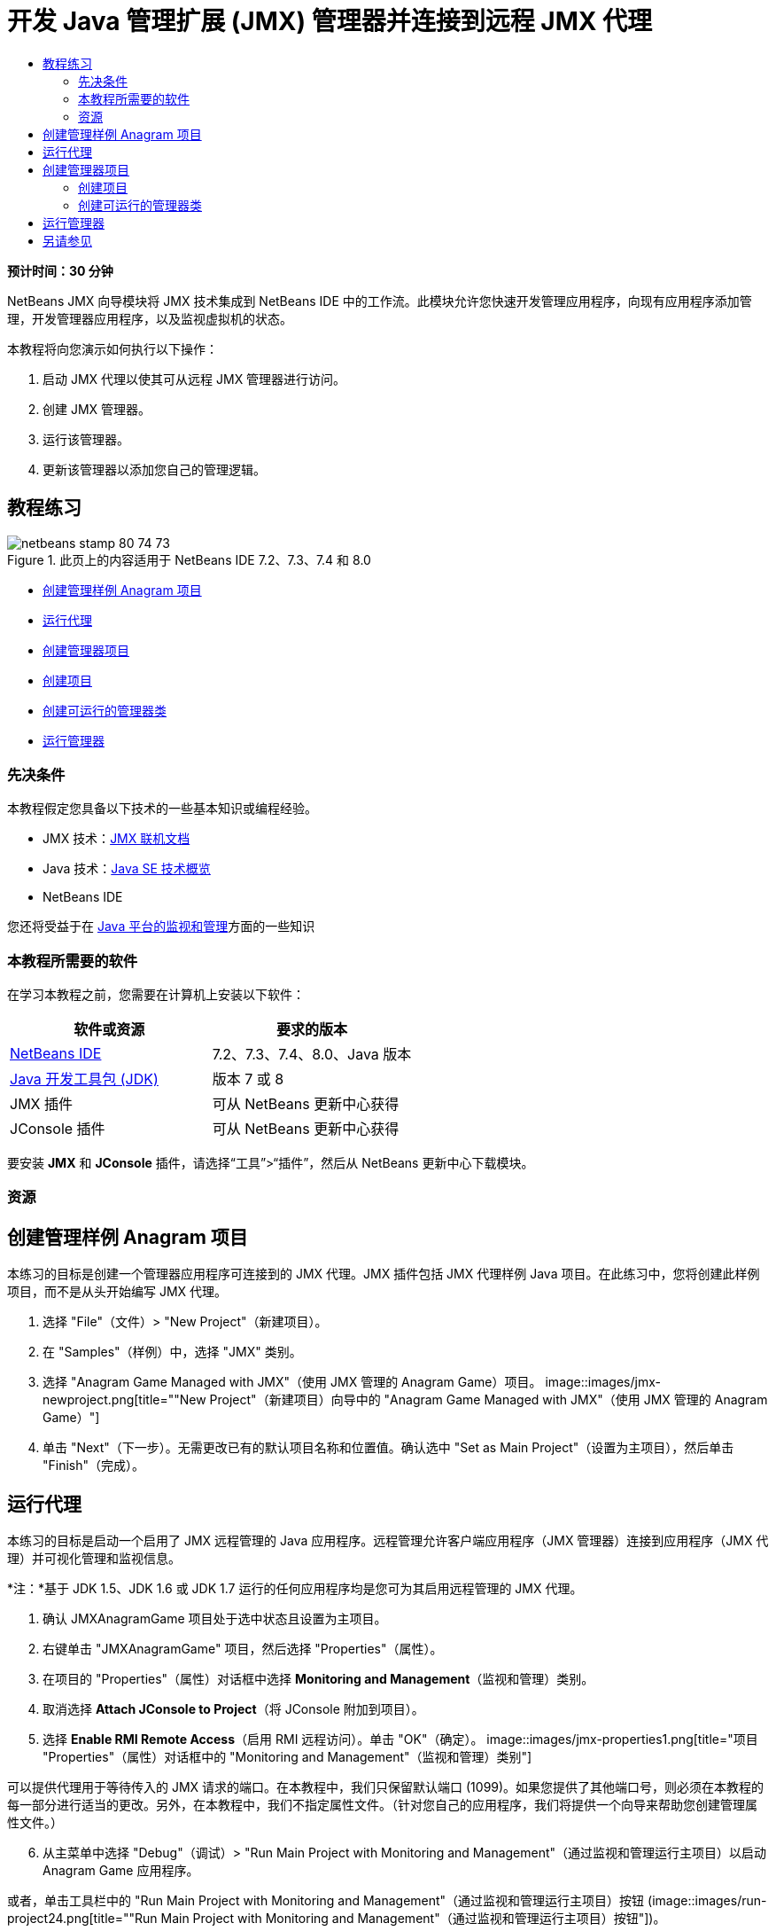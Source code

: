 // 
//     Licensed to the Apache Software Foundation (ASF) under one
//     or more contributor license agreements.  See the NOTICE file
//     distributed with this work for additional information
//     regarding copyright ownership.  The ASF licenses this file
//     to you under the Apache License, Version 2.0 (the
//     "License"); you may not use this file except in compliance
//     with the License.  You may obtain a copy of the License at
// 
//       http://www.apache.org/licenses/LICENSE-2.0
// 
//     Unless required by applicable law or agreed to in writing,
//     software distributed under the License is distributed on an
//     "AS IS" BASIS, WITHOUT WARRANTIES OR CONDITIONS OF ANY
//     KIND, either express or implied.  See the License for the
//     specific language governing permissions and limitations
//     under the License.
//

= 开发 Java 管理扩展 (JMX) 管理器并连接到远程 JMX 代理
:jbake-type: tutorial
:jbake-tags: tutorials 
:jbake-status: published
:icons: font
:syntax: true
:source-highlighter: pygments
:toc: left
:toc-title:
:description: 开发 Java 管理扩展 (JMX) 管理器并连接到远程 JMX 代理 - Apache NetBeans
:keywords: Apache NetBeans, Tutorials, 开发 Java 管理扩展 (JMX) 管理器并连接到远程 JMX 代理

*预计时间：30 分钟*

NetBeans JMX 向导模块将 JMX 技术集成到 NetBeans IDE 中的工作流。此模块允许您快速开发管理应用程序，向现有应用程序添加管理，开发管理器应用程序，以及监视虚拟机的状态。

本教程将向您演示如何执行以下操作：

1. 启动 JMX 代理以使其可从远程 JMX 管理器进行访问。
2. 创建 JMX 管理器。
3. 运行该管理器。
4. 更新该管理器以添加您自己的管理逻辑。


== 教程练习

image::images/netbeans-stamp-80-74-73.png[title="此页上的内容适用于 NetBeans IDE 7.2、7.3、7.4 和 8.0"]

* <<Exercise_1,创建管理样例 Anagram 项目>>
* <<Exercise_2,运行代理>>
* <<Exercise_3,创建管理器项目>>
* <<Exercise_3,创建项目>>
* <<Exercise_4,创建可运行的管理器类>>
* <<Exercise_5,运行管理器>>


=== 先决条件

本教程假定您具备以下技术的一些基本知识或编程经验。

* JMX 技术：link:http://download.oracle.com/javase/6/docs/technotes/guides/jmx/index.html[+JMX 联机文档+]
* Java 技术：link:http://www.oracle.com/technetwork/java/javase/tech/index.html[+Java SE 技术概览+]
* NetBeans IDE

您还将受益于在 link:http://download.oracle.com/javase/6/docs/technotes/guides/management/index.html[+Java 平台的监视和管理+]方面的一些知识


=== 本教程所需要的软件

在学习本教程之前，您需要在计算机上安装以下软件：

|===
|软件或资源 |要求的版本 

|link:https://netbeans.org/downloads/index.html[+NetBeans IDE+] |7.2、7.3、7.4、8.0、Java 版本 

|link:http://www.oracle.com/technetwork/java/javase/downloads/index.html[+Java 开发工具包 (JDK)+] |版本 7 或 8 

|JMX 插件 |可从 NetBeans 更新中心获得 

|JConsole 插件 |可从 NetBeans 更新中心获得 
|===

要安装 *JMX* 和 *JConsole* 插件，请选择“工具”>“插件”，然后从 NetBeans 更新中心下载模块。


=== 资源



== 创建管理样例 Anagram 项目

本练习的目标是创建一个管理器应用程序可连接到的 JMX 代理。JMX 插件包括 JMX 代理样例 Java 项目。在此练习中，您将创建此样例项目，而不是从头开始编写 JMX 代理。

1. 选择 "File"（文件）> "New Project"（新建项目）。
2. 在 "Samples"（样例）中，选择 "JMX" 类别。
3. 选择 "Anagram Game Managed with JMX"（使用 JMX 管理的 Anagram Game）项目。
image::images/jmx-newproject.png[title="&quot;New Project&quot;（新建项目）向导中的 &quot;Anagram Game Managed with JMX&quot;（使用 JMX 管理的 Anagram Game）"]

[start=4]
. 单击 "Next"（下一步）。无需更改已有的默认项目名称和位置值。确认选中 "Set as Main Project"（设置为主项目），然后单击 "Finish"（完成）。


== 运行代理

本练习的目标是启动一个启用了 JMX 远程管理的 Java 应用程序。远程管理允许客户端应用程序（JMX 管理器）连接到应用程序（JMX 代理）并可视化管理和监视信息。

*注：*基于 JDK 1.5、JDK 1.6 或 JDK 1.7 运行的任何应用程序均是您可为其启用远程管理的 JMX 代理。

1. 确认 JMXAnagramGame 项目处于选中状态且设置为主项目。
2. 右键单击 "JMXAnagramGame" 项目，然后选择 "Properties"（属性）。
3. 在项目的 "Properties"（属性）对话框中选择 *Monitoring and Management*（监视和管理）类别。
4. 取消选择 *Attach JConsole to Project*（将 JConsole 附加到项目）。
5. 选择 *Enable RMI Remote Access*（启用 RMI 远程访问）。单击 "OK"（确定）。
image::images/jmx-properties1.png[title="项目 &quot;Properties&quot;（属性）对话框中的 &quot;Monitoring and Management&quot;（监视和管理）类别"]

可以提供代理用于等待传入的 JMX 请求的端口。在本教程中，我们只保留默认端口 (1099)。如果您提供了其他端口号，则必须在本教程的每一部分进行适当的更改。另外，在本教程中，我们不指定属性文件。（针对您自己的应用程序，我们将提供一个向导来帮助您创建管理属性文件。）


[start=6]
. 从主菜单中选择 "Debug"（调试）> "Run Main Project with Monitoring and Management"（通过监视和管理运行主项目）以启动 Anagram Game 应用程序。

或者，单击工具栏中的 "Run Main Project with Monitoring and Management"（通过监视和管理运行主项目）按钮 (image::images/run-project24.png[title="&quot;Run Main Project with Monitoring and Management&quot;（通过监视和管理运行主项目）按钮"])。

当您运行该应用程序时，"Anagram Game" 窗口将打开。JVM 在本地主机端口 1099 上监听 RMI 访问。JMX 代理正在运行并等待管理器发送管理请求。

image::images/jmx-anagram.png[title="Anagram Game"]

您可以最小化 Anagram 窗口，但不退出应用程序。


== 创建管理器项目

在此练习中，您将创建一个名为  ``JMXAnagramManager``  的 Java 应用程序项目，然后使用向导创建可运行的管理器类。


=== 创建项目

1. 选择 "File"（文件）> "New Project"（新建项目）（Ctrl-Shift-N 组合键）。
2. 选择 "Java" 类别中的 "Java Application"（Java 应用程序）。单击 "Next"（下一步）。
image::images/jmx-newjavaproject.png[title="&quot;New Java Project&quot;（新建 Java 项目）向导"]

[start=3]
. 键入 *JMXAnagramManager* 作为项目名称。

[start=4]
. 选择 "Set as Main Project"（设置为主项目）（如果未选中）并取消选择 "Create Main Class"（创建主类）。单击 "Finish"（完成）。

*注：*您将在下一个练习中使用 JMX 管理器向导生成可运行的主类。

单击 "Finish"（完成）后，新项目将添加到 "Projects"（项目）树中。请注意，JMX 管理器项目就像任何其他 Java 应用程序项目一样。


=== 创建可运行的管理器类

在此练习中，您将了解如何使用 JMX 管理器向导生成可运行的管理器类。

1. 确认将 JMXAnagramManager 项目设置为主项目。
2. 选择 "File"（文件）> "New File"（新建文件）（Ctrl-N 组合键；在 Mac 上为 ⌘-N 组合键），然后在 "JMX" 类别中选择 "JMX Manager"（JMX 管理器）。单击 "Next"（下一步）。
image::images/jmx-newjmxmanager.png[title="&quot;New File&quot;（新建文件）向导中的 JMX 管理器模板"]

[start=3]
. 键入 *AnagramsManager* 作为类名。

[start=4]
. 键入 *com.toys.anagrams.manager* 作为包名称。

[start=5]
. 确认选中 "Generate Main Method"（生成 main 方法）、"Set as Project Main Class"（设置为项目主类）和 "Generate Sample MBean Discovery Code"（生成样例 MBean 发现代码）。单击 "Next"（下一步）。

[start=6]
. 单击 "Edit"（编辑）以输入要连接到的 JMX 代理 URL。

[start=7]
. 接受 "RMI JMX Agent URL"（RMI JMX 代理 URL）对话框中的默认值。单击 "OK"（确定）。

"RMI JMX Agent URL"（RMI JMX 代理 URL）对话框将帮助您输入有效的 JMX URL（由协议、主机、端口和 URL 路径组成）。

image::images/jmx-jmxagenturl.png[title="&quot;RMI JMX Agent URL&quot;（RMI JMX 代理 URL）对话框中的默认值"]

在协议下拉列表中提供单个元素。"Protocol"（协议）字段是可写的，您可以在该字段中输入自己的协议。默认协议 "RMI JVM Agent"（RMI JVM 代理）是用于连接到 JDK JMX 代理的 RMI 协议。您先前在本教程中启动的代理具备此性质。

您需要使用默认主机和端口值，因为代理正在监听  ``localhost:1099`` 。"URL Path"（URL 路径）字段是只读的，并显示如何为 RMI JVM 代理构造路径。自动使用主机和端口值更新 "URL Path"（URL 路径）。

单击 "OK"（确定）后，将根据 "RMI JMX Agent URL"（RMI JMX 代理 URL）对话框中指定的详细信息使用完整 URL 更新 "JMX Agent URL"（JMX 代理 URL）字段。


[start=8]
. 确认选中 "Authenticated Connection"（已验证连接）和 "Generate Sample Code for Authenticated Connection"（为已验证连接生成样例代码）。单击 "Finish"（完成）。
[.feature]
--
image::images/jmx-jmxagenturl2-sm.png[role="left", link="images/jmx-jmxagenturl2.png"]
--

与代理的连接未经过验证，因为您在启动代理时未提供任何验证配置。

单击 "Finish"（完成）后，IDE 将创建管理器类并在编辑器中打开文件。您可以看到 IDE 生成了一些样例代码以生成经过验证的连接。


== 运行管理器

在此练习中，您将了解如何运行管理器并发现 MBean。

1. 在 AnagramsManager.java 文件中，取消注释位于 main 方法中的 MBean 发现代码，这样一来，代码应如下所示：

[source,java]
----

    public static void main(String[] args) throws Exception {
        
        //Manager instantiation and connection to the remote agent
        AnagramsManager manager = AnagramsManager.getDefault();

        // SAMPLE MBEAN NAME DISCOVERY. Uncomment following code:
          Set resultSet =
          manager.getMBeanServerConnection().queryNames(null, null);
          for(Iterator i = resultSet.iterator(); i.hasNext();) {
          System.out.println("MBean name: " + i.next());
          } 

        // Close connection
        manager.close();
        System.out.println("Connection closed.");
    }
      
----

[start=2]
. 在编辑器中右键单击，然后选择“修复导入”（Alt-Shift-I 组合键；在 Mac 上为 ⌘-Shift-I 组合键），以生成所有必要的 import 语句（ ``java.util.Set``  和  ``java.util.Iterator`` ）。保存所做的更改。

[start=3]
. 从主菜单中选择“运行”>“运行主项目”。

或者，在“项目”窗口中右键单击 JMXAnagramManager 项目节点，然后选择“运行”。

选择“运行”后，JMXAnagramManager 应用程序将启动并连接到远程代理，在“输出”窗口中显示发现的 MBean 名称，然后关闭连接：

编译项目并启动管理器。在“输出”窗口中显示发现的  ``ObejctNames`` 。您会看到  ``AnagramsStats``  MBean 名称以及 Java VM MBean。所有 Java VM 标准 MBean 均位于  ``java.lang``  JMX 域下方。

下面是您应该会在 JMXAnagramManager 运行的 NetBeans“输出”窗口中看到的内容：


[source,java]
----

init:
deps-jar:
compile:
run:
MBean name: java.lang:type=MemoryManager,name=CodeCacheManager
MBean name: java.lang:type=Compilation
MBean name: java.lang:type=MemoryPool,name=PS Perm Gen
MBean name: com.sun.management:type=HotSpotDiagnostic
MBean name: java.lang:type=Runtime
MBean name: com.toy.anagrams.mbeans:type=AnagramsStats
MBean name: java.lang:type=ClassLoading
MBean name: java.lang:type=Threading
MBean name: java.lang:type=MemoryPool,name=PS Survivor Space
MBean name: java.util.logging:type=Logging
MBean name: java.lang:type=OperatingSystem
MBean name: java.lang:type=Memory
MBean name: java.lang:type=MemoryPool,name=Code Cache
MBean name: java.lang:type=GarbageCollector,name=PS Scavenge
MBean name: java.lang:type=MemoryPool,name=PS Eden Space
MBean name: JMImplementation:type=MBeanServerDelegate
MBean name: java.lang:type=GarbageCollector,name=PS MarkSweep
MBean name: java.lang:type=MemoryPool,name=PS Old Gen
Connection closed.
BUILD SUCCESSFUL (total time: 1 second)

----

*是的，您完成了！做得好！*
我们希望本教程已经帮助您了解如何开发管理器应用程序，以便访问借助 JMX 导出的信息。

link:/about/contact_form.html?to=3&subject=Feedback:%20Developing%20a%20Java%20Management%20Extensions%20Manager[+发送有关此教程的反馈意见+]



== 另请参见

有关详细信息，请参阅以下主题：

* link:jmx-getstart.html[+NetBeans IDE 中的 JMX 监视入门指南+]
* link:jmx-tutorial.html[+将 Java 管理扩展 (JMX) 分析添加到 Java 应用程序中+]
